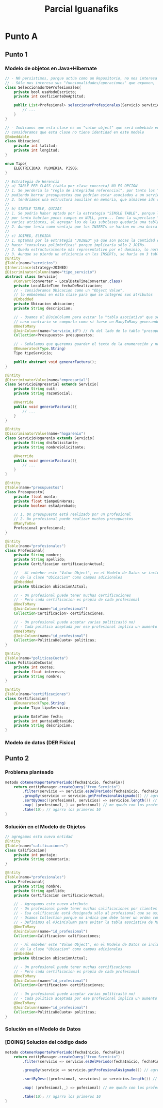 #+TITLE: Parcial Iguanafiks
#+STARTUP: inlineimages
* Punto A
** Punto 1
*** Modelo de objetos en Java+Hibernate
     #+BEGIN_SRC java
       // - NO persistimos, porque actúa como un Repositorio, no nos interesa su identidad ni su estado
       // - Sólo nos interesa sus "funcionalidades/operaciones" que exponen,
       class SeleccionadorDeProfesionales{
           private bool usaModoEscricto;
           private int coeficienteDeAptitud;
     
           public List<Profesional> seleccionarProfesionales(Servicio servicio){
               // ...
           }
       }
     
       // - Indicamos que esta clase es un "value object" que será embebido en otra clase
       // consideramos que esta clase no tiene identidad en este modelo
       @Embeddable
       class Ubicacion{
           private int latitud;
           private int longitud;
       }
     
       enum Tipo{
           ELECTRICIDAD, PLOMERIA, PISOS;
       }
     
       // Estrategia de Herencia
       // a) TABLE PER CLASS (tabla por clase concreta) NO ES OPCION
       // 1. Se perdería la "regla de integridad referencial", por tanto los "presupuestos" el id_servicio no sería FK,
       // pudiendo borrar presupuestos que podrían estar asociados a un servicio
       // 2. tendriamos una estructura auxiliar en memoria, que almacene ids según alguna "estrategia para la generación de IDs" (Ej. uuid)
       //
       // b) SINGLE TABLE, QUIZAS
       // 1. Se podría haber optado por la estrategia "SINGLE TABLE", porque las subclases tienen pocos atributos
       // por tanto habrían pocos campos en NULL, pero... Como la superclase "servicios" ya tiene
       // varios atributos, al agregar los de las subclases quedaría una tabla con demasiados campos.
       // 2. Aunque tenía como ventaja que los INSERTs se harían en una única tabla
       //
       // c) JOINED, ELEGIDA
       // 1. Optamos por la estrategia "JOINED" ya que son pocas la cantidad de subclases, por lo cual no sería costoso
       // hacer "consultas polimórficas" porque implicaría sólo 2 JOINs.
       // 2. Queda estructuralmente más representativo por el dominio, lo normaliza
       // 3. Aunque se pierde un eficiencia en los INSERTs, se haría en 3 tablas (superclase+ 2 subclases)
       @Entity
       @Table(name="servicios")
       @Inheritance(strategy=JOINED)
       @DiscriminatorColumn(name="tipo_servicio")
       abstract class Servicio{
           @Convert(converter = LocalDateTimeConverter.class)
           private LocalDateTime fechaDeRealizacion;
           // - consideramos Ubicacion como un "Object Value",
           // lo embebemos en esta clase para que se integren sus atributos
           @Embedded
           private Ubicacion ubicacion;
           private String descripcion;
     
           // - Usamos el @JoinColumn para evitar la "tabla asociativa" que se genera por el ORM Hibernate,
           // caso contrario se comporta como si fuese un ManyToMany generando una tabla intermedia
           @OneToMany
           @JoinColumn(name="servicio_id") // fk del lado de la tabla "presupuestos"
           Collection<Presupuesto> presupuestos;
     
           // - Señalamos que queremos guardar el texto de la enumeración y no su valor numérico
           @Enumerated(Type.String)
           Tipo tipoServicio;
     
           public abstract void generarFactura();
       }
     
       @Entity
       @DiscriminatorValue(name="empresarial")
       class ServicioEmpresarial extends Servicio{
           private String cuit;
           private String razonSocial;
     
           @Override
           public void generarFactura(){
               // ...
           }
       }
     
       @Entity
       @DiscriminatorValue(name="hogarenio")
       class ServicioHogarenio extends Servicio{
           private String dniSolicitante;
           private String nombreSolicitante;
     
           @Override
           public void generarFactura(){
               // ...
           }
       }
     
       @Entity
       @Table(name="presupuestos")
       class Presupuesto{
           private float monto;
           private float tiempoEnHoras;
           private boolean estaAprobado;
     
           // 1. Un presupuesto está realizado por un profesional
           // 2. Un profesional puede realizar muchos presupuestos
           @ManyToOne
           Profesional profesional;
       }
     
       @Entity
       @Table(name="profesionales")
       class Profesional{
           private String nombre;
           private String apellido;
           private Certificacion certificacionActual;
     
           // - Al embeber este "Value Object", en el Modelo de Datos se incluirán los atributos
           // de la clase "Ubicacion" como campos adicionales
           @Embedded
           private Ubicacion ubicacionActual;
     
           // - Un profesional puede tener muchas certificaciones
           // - Pero cada certificacion es propia de cada profesional
           @OneToMany
           @JoinColumn(name="id_profesional")
           Collection<Certificacion> certificaciones;
     
           // - Un profesional puede aceptar varias políticas(ó no)
           // - Cada politica aceptada por ese profesional implica un aumento o no en el presupuesto
           @OneToMany
           @JoinColumn(name="id_profesional")
           Collection<PoliticaDeCuota> politicas;
       }
     
       @Entity
       @Table(name="politicasCuota")
       class PoliticaDeCuota{
           private int cuotas;
           private float intereses;
           private String nombre;
       }
     
       @Entity
       @Table(name="certificaciones")
       class Certificacion{
           @Enumerated(Type.String)
           private Tipo tipoServicio;
     
           private DateTime fecha;
           private int puntajeObtenido;
           private String descripcion;
       }
     
     #+END_SRC
*** Modelo de datos (DER Fisico)
   #+BEGIN_SRC plantuml :file img/parcial-iguana-fiks1.png :exports results
       @startuml
       entity Servicio{
           id
           --
           tipo_servicio
           fechaDeRealizacion
           latitud
           longitud
           descripcion
       }
     
       entity ServicioEmpresarial{
           id
           --
           cuit
           razonSocial
       }
     
       entity ServicioHogarenio{
           id
           --
           dniSolicitante
           nombreSolicitante
       }
     
       entity Presupuesto{
           id
           --
           monto
           tiempoEnHoras
           estaAprobado
       }
     
       Servicio ||-down-|| ServicioEmpresarial : es
       Servicio ||-down-|| ServicioHogarenio : es
     
       Servicio |o-right-|{ Presupuesto : tiene
       @enduml
     #+END_SRC

     #+RESULTS:
     [[file:img/parcial-iguana-fiks1.png]]

** Punto 2
*** Problema planteado
    #+BEGIN_SRC java
      metodo obtenerReportePorPeriodo(fechaInicio, fechaFin){
          return entityManager.createQuery("from Servicio")
              .filter(servicio => servicio.esDelPeriodo(fechaInicio, fechaFin))
              .groupBy(servicio => servicio.getProfesionalAsignado()) // agrupo por profesional
              .sortByDesc((profesional, servicios) => servicios.length()) // ordeno grupos por cantidad
              .map( (profesional,_) => pofesional) // me quedo con los profesionales
              .take(10); // agarro los primeros 10
      }
    #+END_SRC
*** Solución en el Modelo de Objetos
    #+BEGIN_SRC java
      // agregamos esta nueva entidad
      @Entity
      @Table(name="calificaciones")
      class Calificacion{
          private int puntaje;
          private String comentario;
      }
      
      @Entity
      @Table(name="profesionales")
      class Profesional{
          private String nombre;
          private String apellido;
          private Certificacion certificacionActual;
      
          // - Agregamos este nuevo atributo
          // - Un profesional puede tener muchas calificaciones por clientes (ó ninguna)
          // - Esa calificación está designada sólo al profesional que se asignó, no a otro/s
          // - Usamos Collection porque no indica que debe tener un orden como una Lista
          // - Definimos el @JoinColumn para evitar la tabla asociativa de ManyToMany que genera el ORM
          @OneToMany
          @JoinColumn(name="id_profesional")
          Collection<Calificacion> calificaciones;
      
          // - Al embeber este "Value Object", en el Modelo de Datos se incluirán los atributos
          // de la clase "Ubicacion" como campos adicionales
          @Embedded
          private Ubicacion ubicacionActual;
      
          // - Un profesional puede tener muchas certificaciones
          // - Pero cada certificacion es propia de cada profesional
          @OneToMany
          @JoinColumn(name="id_profesional")
          Collection<Certificacion> certificaciones;
      
          // - Un profesional puede aceptar varias políticas(ó no)
          // - Cada politica aceptada por ese profesional implica un aumento o no en el presupuesto
          @OneToMany
          @JoinColumn(name="id_profesional")
          Collection<PoliticaDeCuota> politicas;
      }
    #+END_SRC
*** Solución en el Modelo de Datos
   #+BEGIN_SRC plantuml :file img/parcial-iguana-fiks2.png :exports results
      @startuml
      title Iguanafiks - Modelo de Datos (DER Físico)
      entity servicios{
          id
          --
          tipo_servicio
          fechaDeRealizacion
          latitud
          longitud
          descripcion
      }
      
      note left of servicios
      Estrategia de Herencia
      ,**JOINED**
      end note
      
      entity serviciosEmpresariales{
          id <<PK/FK>>
          --
          cuit
          razonSocial
      }
      
      entity serviciosHogarenios{
          id <<PK/FK>>
          --
          dniSolicitante
          nombreSolicitante
      }
      
      entity presupuestos{
          id
          --
          id_servicio <<FK>>
          id_profesional <<FK>>
          monto
          tiempoEnHoras
          estaAprobado
      }
      
      entity profesionales{
          id
          --
          id_certificacion_actual <<FK>>
          nombre
          apellido
          latitud
          longitud
      }
      
      entity politicasCuota{
          id
          --
          id_profesional <<FK>>
          cuotas
          intereses
          nombre
      }
      
      entity certificaciones{
          id
          --
          id_profesional <<FK>>
          tipo_servicio
          fecha
          puntajeObtenido
          descripcion
      }
      
      entity calificaciones{
          id
          --
          id_profesional <<FK>>
          puntaje
          comentario
      }
      
      profesionales ||-right-o{ calificaciones : tiene
      
      servicios ||-down-|| serviciosEmpresariales : es
      servicios ||-down-|| serviciosHogarenios : es
      
      servicios |o-right-|{ presupuestos : tiene
      
      presupuestos }|-right-|| profesionales : realizado por
      
      profesionales ||-down-o{  politicasCuota : acepta
      profesionales ||-down-o{ certificaciones : tiene
      profesionales ||-down-o| certificaciones : actual
      
      @enduml
    #+END_SRC

    #+RESULTS:
    [[file:img/parcial-iguana-fiks2.png]]

*** [DOING] Solución del código dado
    #+BEGIN_SRC java
      metodo obtenerReportePorPeriodo(fechaInicio, fechaFin){
          return entityManager.createQuery("from Servicio")
              .filter(servicio => servicio.esDelPeriodo(fechaInicio, fechaFin))
      
              .groupBy(servicio => servicio.getProfesionalAsignado()) // agrupo por profesional
      
              .sortByDesc((profesional, servicios) => servicios.length()) // ordeno grupos por cantidad
      
              .map( (profesional,_) => pofesional) // me quedo con los profesionales
      
              .take(10); // agarro los primeros 10
      }
    #+END_SRC

